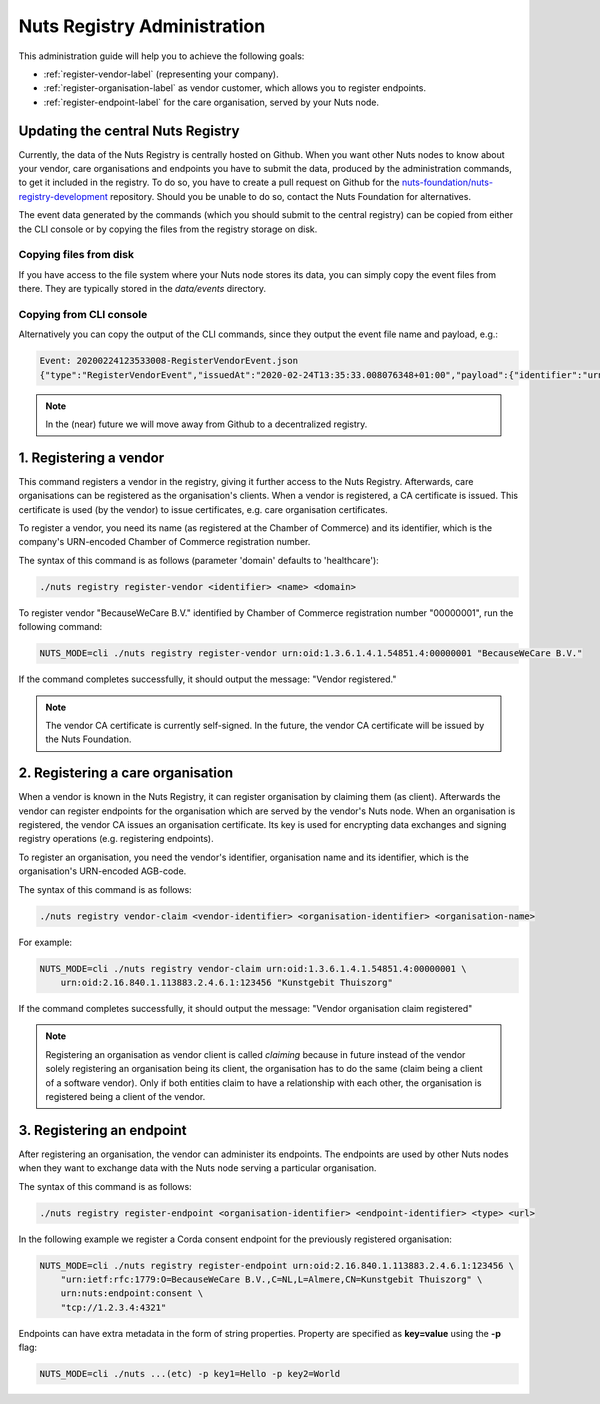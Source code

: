.. _nuts-registry-administration:

Nuts Registry Administration
############################

This administration guide will help you to achieve the following goals:

- :ref:`register-vendor-label` (representing your company).
- :ref:`register-organisation-label` as vendor customer, which allows you to register endpoints.
- :ref:`register-endpoint-label` for the care organisation, served by your Nuts node.

Updating the central Nuts Registry
==================================

Currently, the data of the Nuts Registry is centrally hosted on Github. When you want other Nuts nodes to know about your
vendor, care organisations and endpoints you have to submit the data, produced by the administration commands, to get it
included in the registry. To do so, you have to create a pull request on Github for the
`nuts-foundation/nuts-registry-development <https://github.com/nuts-foundation/nuts-registry-development>`_ repository.
Should you be unable to do so, contact the Nuts Foundation for alternatives.

The event data generated by the commands (which you should submit to the central registry) can be copied from either the
CLI console or by copying the files from the registry storage on disk.

Copying files from disk
^^^^^^^^^^^^^^^^^^^^^^^

If you have access to the file system where your Nuts node stores its data, you can simply copy the event files from there.
They are typically stored in the *data/events* directory.

Copying from CLI console
^^^^^^^^^^^^^^^^^^^^^^^^

Alternatively you can copy the output of the CLI commands, since they output the event file name and payload, e.g.:

.. code-block:: shell

    Event: 20200224123533008-RegisterVendorEvent.json
    {"type":"RegisterVendorEvent","issuedAt":"2020-02-24T13:35:33.008076348+01:00","payload":{"identifier":"urn:oid:1.3.6.1.4.1.54851.4:00000001","name":"BecauseWeCare B.V."}}


.. note::

    In the (near) future we will move away from Github to a decentralized registry.

.. _register-vendor-label:

1. Registering a vendor
=======================

This command registers a vendor in the registry, giving it further access to the Nuts Registry. Afterwards, care organisations
can be registered as the organisation's clients. When a vendor is registered, a CA certificate is issued. This certificate is used (by the vendor) to issue certificates,
e.g. care organisation certificates.

To register a vendor, you need its name (as registered at the Chamber of Commerce) and its identifier, which is the company's
URN-encoded Chamber of Commerce registration number.

The syntax of this command is as follows (parameter 'domain' defaults to 'healthcare'):

.. code-block:: shell

    ./nuts registry register-vendor <identifier> <name> <domain>

To register vendor "BecauseWeCare B.V." identified by Chamber of Commerce registration number "00000001", run the following command:

.. code-block:: shell

    NUTS_MODE=cli ./nuts registry register-vendor urn:oid:1.3.6.1.4.1.54851.4:00000001 "BecauseWeCare B.V."

If the command completes successfully, it should output the message: "Vendor registered."

.. note::

    The vendor CA certificate is currently self-signed. In the future, the vendor CA certificate will be issued by the Nuts Foundation.

.. _register-organisation-label:

2. Registering a care organisation
==================================

When a vendor is known in the Nuts Registry, it can register organisation by claiming them (as client). Afterwards
the vendor can register endpoints for the organisation which are served by the vendor's Nuts node. When an organisation
is registered, the vendor CA issues an organisation certificate. Its key is used for encrypting data exchanges and
signing registry operations (e.g. registering endpoints).

To register an organisation, you need the vendor's identifier, organisation name and its identifier, which is the organisation's
URN-encoded AGB-code.

The syntax of this command is as follows:

.. code-block:: shell

    ./nuts registry vendor-claim <vendor-identifier> <organisation-identifier> <organisation-name>

For example:

.. code-block:: shell

    NUTS_MODE=cli ./nuts registry vendor-claim urn:oid:1.3.6.1.4.1.54851.4:00000001 \
        urn:oid:2.16.840.1.113883.2.4.6.1:123456 "Kunstgebit Thuiszorg"

If the command completes successfully, it should output the message: "Vendor organisation claim registered"

.. note::

    Registering an organisation as vendor client is called *claiming* because in future instead of the vendor solely
    registering an organisation being its client, the organisation has to do the same (claim being a client of a software
    vendor). Only if both entities claim to have a relationship with each other, the organisation is registered being a
    client of the vendor.

.. _register-endpoint-label:

3. Registering an endpoint
==========================

After registering an organisation, the vendor can administer its endpoints. The endpoints are used by other Nuts nodes
when they want to exchange data with the Nuts node serving a particular organisation.

The syntax of this command is as follows:

.. code-block:: shell

    ./nuts registry register-endpoint <organisation-identifier> <endpoint-identifier> <type> <url>

In the following example we register a Corda consent endpoint for the previously registered organisation:

.. code-block:: shell

    NUTS_MODE=cli ./nuts registry register-endpoint urn:oid:2.16.840.1.113883.2.4.6.1:123456 \
        "urn:ietf:rfc:1779:O=BecauseWeCare B.V.,C=NL,L=Almere,CN=Kunstgebit Thuiszorg" \
        urn:nuts:endpoint:consent \
        "tcp://1.2.3.4:4321"

Endpoints can have extra metadata in the form of string properties. Property are specified as **key=value** using the **-p** flag:

.. code-block:: shell

    NUTS_MODE=cli ./nuts ...(etc) -p key1=Hello -p key2=World
